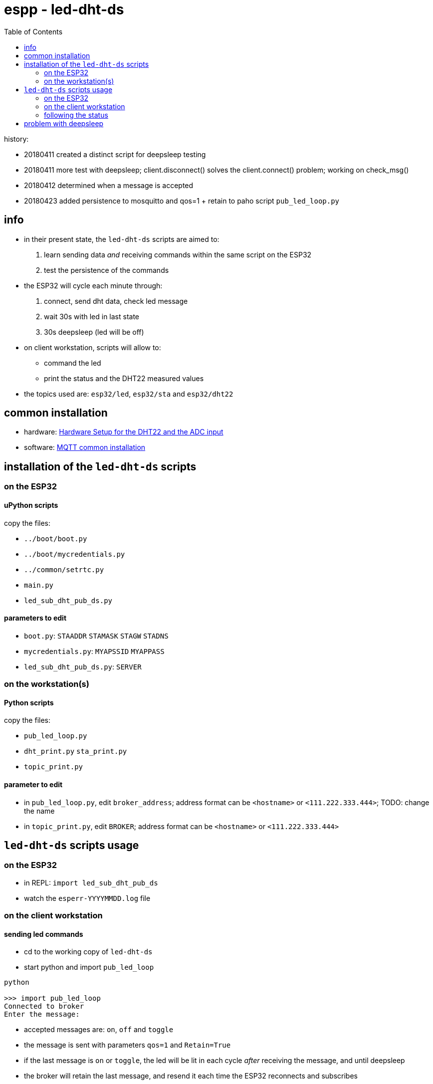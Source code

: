 = espp - led-dht-ds
:TOC:

history:

* 20180411 created a distinct script for deepsleep testing
* 20180411 more test with deepsleep; client.disconnect() solves the client.connect() problem; working on check_msg()
* 20180412 determined when a message is accepted
* 20180423 added persistence to mosquitto and qos=1 + retain to paho script `pub_led_loop.py`

== info ==
* in their present state, the `led-dht-ds` scripts are aimed to: +
 . learn sending data _and_ receiving commands within the same script on the ESP32
 . test the persistence of the commands
* the ESP32 will cycle each minute through: +
 . connect, send dht data, check led message
 . wait 30s with led in last state
 . 30s deepsleep (led will be off)
* on client workstation, scripts will allow to: +
 - command the led
 - print the status and the DHT22 measured values
* the topics used are: `esp32/led`, `esp32/sta` and `esp32/dht22`

== common installation

* hardware: link:https://github.com/gangely/espp/wiki/Hardware-Setup[Hardware Setup for the DHT22 and the ADC input]
* software: link:https://github.com/gangely/espp/wiki/MQTT-common-installation[MQTT common installation]

== installation of the `led-dht-ds` scripts

=== on the ESP32

==== uPython scripts 
copy the files:

* `../boot/boot.py`
* `../boot/mycredentials.py`
* `../common/setrtc.py`
* `main.py`
* `led_sub_dht_pub_ds.py`

==== parameters to edit

* `boot.py`: `STAADDR` `STAMASK` `STAGW` `STADNS`
* `mycredentials.py`: `MYAPSSID` `MYAPPASS`
* `led_sub_dht_pub_ds.py`: `SERVER`

=== on the workstation(s)

==== Python scripts
copy the files:

* `pub_led_loop.py`
* `dht_print.py`  `sta_print.py`
* `topic_print.py`

==== parameter to edit
* in `pub_led_loop.py`, edit `broker_address`; address format can be `<hostname>` or `<111.222.333.444>`; TODO: change the name
* in `topic_print.py`, edit `BROKER`; address format can be `<hostname>` or `<111.222.333.444>`

== `led-dht-ds` scripts usage

=== on the ESP32

* in REPL: `import led_sub_dht_pub_ds`
* watch the `esperr-YYYYMMDD.log` file

=== on the client workstation

==== sending led commands
* cd to the working copy of `led-dht-ds`
* start python and import `pub_led_loop` +
----
python

>>> import pub_led_loop
Connected to broker
Enter the message:
----
* accepted messages are: `on`, `off` and `toggle`
* the message is sent with parameters `qos=1` and `Retain=True`
* if the last message is `on` or `toggle`, the led will be lit in each cycle _after_ receiving the message, and until deepsleep
* the broker will retain the last message, and resend it each time the ESP32 reconnects and subscribes

==== printing on terminals
* open up to 2 terminals, one for each topic, and launch the requested MQTT client: +
----
python

>>> import sta_print # or dht_print
----

=== following the status ===
* on the ESP32: the scripts returns through REPL a lot of messages +
----
station active at boot: False                                                                                        [1/1876]
station connected at boot: False                                                                                             
connecting to network...
network config: ('192.168.0.245', '255.255.255.0', '192.168.0.1', '192.168.0.1')
MQTT client ID is b'30aea4182f60'
station connected: True
connecting as MQTT client
connected as MQTT client
subcribing to topic
Connected to 192.168.0.10, subscribed to b'esp32/led' topic
Failed to read sensor
24.8,40.6
checking message
message received: topic b'esp32/led', message b'on' >> setting led ledstate 1
led state is 1
waiting 30s after led change...done
disconnecting client
disconnection station...station connected: True
going to deepsleep
----
* on the broker: see the status or the log of mosquitto +
----
systemctl status mosquitto
----

== problem with deepsleep

notes moved on wiki page link:https://github.com/gangely/espp/wiki/DeepSleep[DeepSleep]
